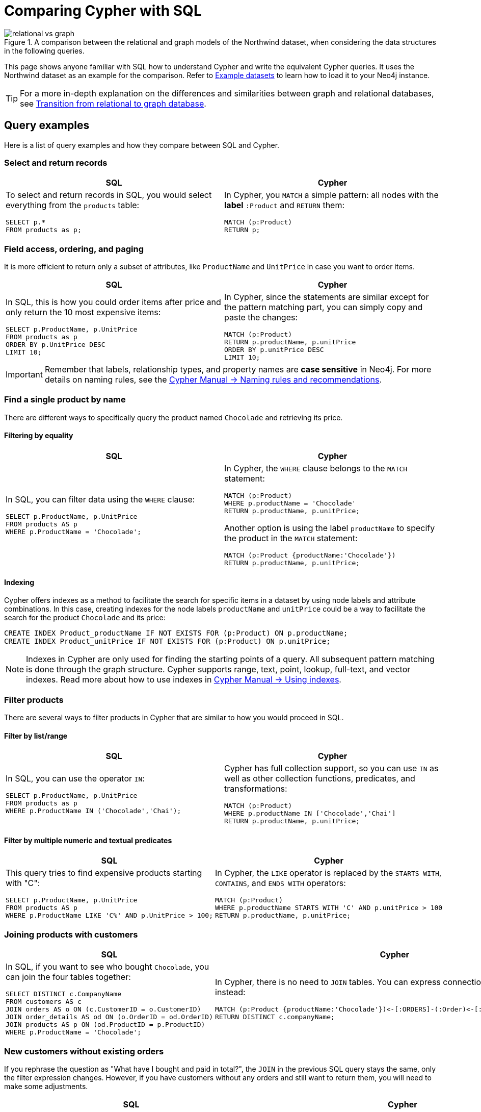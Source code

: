 = Comparing Cypher with SQL
:tags: cypher, queries, graph-queries, sql-cypher, northwind-graph
:aura_signup: https://neo4j.com/cloud/aura/?ref=developer-guide
:description: This guide teaches anyone familiar with SQL how to write the equivalent, efficient Cypher statements. We'll use the well-known Northwind database to explain the concepts and work through the queries from simple to advanced.
:page-ad-overline-link: https://graphacademy.neo4j.com/?ref=guides
:page-ad-overline: Neo4j GraphAcademy
:page-ad-title: Cypher Fundamentals
:page-ad-description: Learn Cypher in this free, hands-on course
:page-ad-link: https://graphacademy.neo4j.com/?ref=guides
:page-ad-underline-role: button
:page-ad-underline: Learn more

.A comparison between the relational and graph models of the Northwind dataset, when considering the data structures in the following queries.
image::relational-vs-graph.svg[]

This page shows anyone familiar with SQL how to understand Cypher and write the equivalent Cypher queries.
It uses the Northwind dataset as an example for the comparison.
Refer to xref:reference/example-data.adoc[Example datasets] to learn how to load it to your Neo4j instance.

[TIP]
====
For a more in-depth explanation on the differences and similarities between graph and relational databases, see xref:reference/graphdb-concepts/graphdb-vs-rdbms.adoc[Transition from relational to graph database].
====

== Query examples

Here is a list of query examples and how they compare between SQL and Cypher.

=== Select and return records

[options=header,cols='1,1']
|===

| SQL
| Cypher

a| To select and return records in SQL, you would select everything from the `products` table:
[source, plsql]
----
SELECT p.*
FROM products as p;
----

a| In Cypher, you `MATCH` a simple pattern: all nodes with the *label* `:Product` and `RETURN` them:
[source, cypher]
----
MATCH (p:Product)
RETURN p;
----
|===

=== Field access, ordering, and paging

It is more efficient to return only a subset of attributes, like `ProductName` and `UnitPrice` in case you want to order items.

[options=header,cols='1,1']
|===

| SQL
| Cypher

a| In SQL, this is how you could order items after price and only return the 10 most expensive items:
[source, plsql]
----
SELECT p.ProductName, p.UnitPrice
FROM products as p
ORDER BY p.UnitPrice DESC
LIMIT 10;
----

a| In Cypher, since the statements are similar except for the pattern matching part, you can simply copy and paste the changes:
[source, cypher]
----
MATCH (p:Product)
RETURN p.productName, p.unitPrice
ORDER BY p.unitPrice DESC
LIMIT 10;
----
|===

[IMPORTANT]
====
Remember that labels, relationship types, and property names are *case sensitive* in Neo4j.
For more details on naming rules, see the link:https://neo4j.com/docs/cypher-manual/current/syntax/naming/[Cypher Manual -> Naming rules and recommendations].
====

=== Find a single product by name

There are different ways to specifically query the product named `Chocolade` and retrieving its price.

==== Filtering by equality

[options=header,cols='1,1']
|===

| SQL
| Cypher

a| In SQL, you can filter data using the `WHERE` clause:

[source, plsql]
----
SELECT p.ProductName, p.UnitPrice
FROM products AS p
WHERE p.ProductName = 'Chocolade';
----

a| In Cypher, the `WHERE` clause belongs to the `MATCH` statement:

[source, cypher]
----
MATCH (p:Product)
WHERE p.productName = 'Chocolade'
RETURN p.productName, p.unitPrice;
----

Another option is using the label `productName` to specify the product in the `MATCH` statement:

[source, cypher]
----
MATCH (p:Product {productName:'Chocolade'})
RETURN p.productName, p.unitPrice;
----
|===

==== Indexing

Cypher offers indexes as a method to facilitate the search for specific items in a dataset by using node labels and attribute combinations.
In this case, creating indexes for the node labels `productName` and `unitPrice` could be a way to facilitate the search for the product `Chocolade` and its price:

[source, cypher]
----
CREATE INDEX Product_productName IF NOT EXISTS FOR (p:Product) ON p.productName;
CREATE INDEX Product_unitPrice IF NOT EXISTS FOR (p:Product) ON p.unitPrice;
----

[NOTE]
====
Indexes in Cypher are only used for finding the starting points of a query.
All subsequent pattern matching is done through the graph structure.
Cypher supports range, text, point, lookup, full-text, and vector indexes.
Read more about how to use indexes in link:{docs-home}/cypher-manual/current/indexes/search-performance-indexes/using-indexes/[Cypher Manual -> Using indexes].
====

=== Filter products

There are several ways to filter products in Cypher that are similar to how you would proceed in SQL.

==== Filter by list/range

[options=header,cols='1,1']
|===

| SQL
| Cypher

a| In SQL, you can use the operator `IN`:

[source, plsql]
----
SELECT p.ProductName, p.UnitPrice
FROM products as p
WHERE p.ProductName IN ('Chocolade','Chai');
----

a| Cypher has full collection support, so you can use `IN` as well as other collection functions, predicates, and transformations:

[source, cypher]
----
MATCH (p:Product)
WHERE p.productName IN ['Chocolade','Chai']
RETURN p.productName, p.unitPrice;
----

|===

==== Filter by multiple numeric and textual predicates

[options=header,cols='1,1']
|===

| SQL
| Cypher

a| This query tries to find expensive products starting with "C":

[source, plsql]
----
SELECT p.ProductName, p.UnitPrice
FROM products AS p
WHERE p.ProductName LIKE 'C%' AND p.UnitPrice > 100;
----

a| In Cypher, the `LIKE` operator is replaced by the `STARTS WITH`, `CONTAINS`, and `ENDS WITH` operators:

[source, cypher]
----
MATCH (p:Product)
WHERE p.productName STARTS WITH 'C' AND p.unitPrice > 100
RETURN p.productName, p.unitPrice;
----

|===

=== Joining products with customers

[options=header,cols='1,1']
|===

| SQL
| Cypher

a| In SQL, if you want to see who bought `Chocolade`, you can join the four tables together:

[source, plsql]
----
SELECT DISTINCT c.CompanyName
FROM customers AS c
JOIN orders AS o ON (c.CustomerID = o.CustomerID)
JOIN order_details AS od ON (o.OrderID = od.OrderID)
JOIN products AS p ON (od.ProductID = p.ProductID)
WHERE p.ProductName = 'Chocolade';
----

a| In Cypher, there is no need to `JOIN` tables.
You can express connections as graph patterns instead:

[source, cypher]
----
MATCH (p:Product {productName:'Chocolade'})<-[:ORDERS]-(:Order)<-[:PURCHASED]-(c:Customer)
RETURN DISTINCT c.companyName;
----
|===

=== New customers without existing orders

If you rephrase the question as "What have I bought and paid in total?", the `JOIN` in the previous SQL query stays the same, only the filter expression changes.
However, if you have customers without any orders and still want to return them, you will need to make some adjustments.

[options=header,cols='1,1']
|===

| SQL
| Cypher

a| In SQL, you have to use `OUTER JOINS` to make sure that results are returned even if there are no matching rows in other tables:

[source, plsql]
----
SELECT p.ProductName, sum(od.UnitPrice * od.Quantity) AS Volume
FROM customers AS c
LEFT OUTER JOIN orders AS o ON (c.CustomerID = o.CustomerID)
LEFT OUTER JOIN order_details AS od ON (o.OrderID = od.OrderID)
LEFT OUTER JOIN products AS p ON (od.ProductID = p.ProductID)
WHERE c.CompanyName = 'Drachenblut Delikatessen'
GROUP BY p.ProductName
ORDER BY Volume DESC;
----

a| In Cypher, the `MATCH` between customer and order becomes an `OPTIONAL MATCH`, which is the equivalent of an `OUTER JOIN`:
[source, cypher]
----
MATCH (c:Customer {companyName:'Drachenblut Delikatessen'})
OPTIONAL MATCH (p:Product)<-[o:ORDERS]-(:Order)<-[:PURCHASED]-(c)
RETURN p.productName, toInteger(sum(o.unitPrice * o.quantity)) AS volume
ORDER BY volume DESC;
----

Non existing nodes and relationships will then have a `null` value, which will result in attributes being `null` and not being aggregated by `sum`.
|===

=== Top-selling employees

The previous example mentioned aggregation.
By summing up product prices and ordered quantities, an aggregated view per product for the customer was provided.

You can use aggregation functions like `sum`, `count`, `avg`, and `max` both in SQL and Cypher.

[options=header,cols='1,1']
|===

| SQL
| Cypher

a| In SQL, aggregation is explicit, so you have to provide all grouping keys again in the `GROUP BY` clause.
This is how you can query to see the top-selling employees, run the following query:

[source, plsql]
----
SELECT e.EmployeeID, e.FirstName, e.LastName, COUNT(*) AS Count
FROM Employee AS e
JOIN Orders AS o ON (o.EmployeeID = e.EmployeeID)
GROUP BY e.EmployeeID, e.FirstName, e.LastName
ORDER BY Count DESC
LIMIT 10;
----

a| In Cypher, grouping for aggregation is implicit.
As soon as you use the first aggregation function, all non-aggregated columns automatically become grouping keys:

[source, cypher]
----
MATCH (:Order)<-[:SOLD]-(e:Employee)
WITH e, count(*) as cnt
ORDER BY cnt DESC LIMIT 10
RETURN e.employeeID, e.firstName, e.lastName, cnt
----

[NOTE]
====
Additional aggregation functions like `collect`, `percentileCont`, `stdDev` are also available.
====
|===

=== Employee territories

In SQL, one challenging scenario is dealing with master-detail information.
This is the case when you have one main entity (master, head, parent) and many dependent ones (detail, position, child).

Usually you either query it by joining both and returning the master data multiple times (once for each detail) or by only fetching the primary key of the master and then pulling all detail rows via that foreign key.

[options=header,cols='1,1']
|===

| SQL
| Cypher

a| In SQL, if you look at the employees per territory, then the territory information is returned for each employee:

[source, plsql]
----
SELECT e.LastName, et.Description
FROM Employee AS e
JOIN EmployeeTerritory AS et ON (et.EmployeeID = e.EmployeeID)
JOIN Territory AS t ON (et.TerritoryID = t.TerritoryID);
----

a| In Cypher, you can either return the structure like in SQL or use the `collect()` aggregation function, which aggregates values into a collection (list, array).
This way, only one row per parent, containing an inlined collection of child values, is returned:

[source, cypher]
----
MATCH (t:Territory)<-[:IN_TERRITORY]-(e:Employee)
RETURN t.territoryDescription, collect(e.lastName);
----

[NOTE]
====
This also works for nested values.
====
|===

=== Product categories

If you have to express category, territory or organizational hierarchies in SQL, it is usually modeled with a self-join via a foreign key from child to parent.
Taking the example of the product categories, you have to decide upfront up to how many levels of categories you want to query.

[options=header,cols='1,1']
|===

| SQL
| Cypher

a| Only three potential levels are shown here (which means 1+2+3 = 6 self-joins of the `ProductCategory` table):

[source, plsql]
----
SELECT p.ProductName
FROM Product AS p
JOIN ProductCategory pc ON (p.CategoryID = pc.CategoryID AND pc.CategoryName = "Dairy Products")

JOIN ProductCategory pc1 ON (p.CategoryID = pc1.CategoryID
JOIN ProductCategory pc2 ON (pc2.ParentID = pc2.CategoryID AND pc2.CategoryName = "Dairy Products")

JOIN ProductCategory pc3 ON (p.CategoryID = pc3.CategoryID
JOIN ProductCategory pc4 ON (pc3.ParentID = pc4.CategoryID)
JOIN ProductCategory pc5 ON (pc4.ParentID = pc5.CategoryID AND pc5.CategoryName = "Dairy Products")
;
----

a| Cypher is able to express hierarchies of any depth using only the appropriate relationships.
Variable levels are represented by variable length paths, which are denoted by a star `*` after the relationship type and optional limits (`min..max`):

[source, cypher]
----
MATCH (p:Product)-[:PART_OF]->(l:Category)-[:PARENT*0..]-(:Category {name:'Dairy Products'})
RETURN p.name;
----
|===